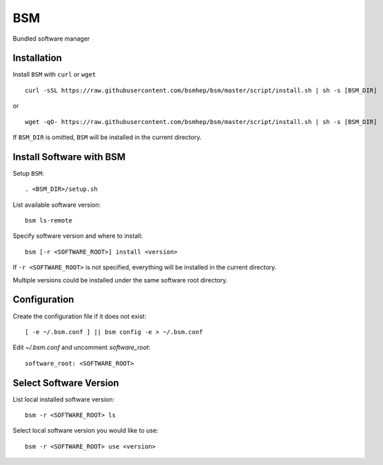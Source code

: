 BSM
===

Bundled software manager


Installation
------------

Install ``BSM`` with ``curl`` or ``wget`` ::

    curl -sSL https://raw.githubusercontent.com/bsmhep/bsm/master/script/install.sh | sh -s [BSM_DIR]

or ::

    wget -qO- https://raw.githubusercontent.com/bsmhep/bsm/master/script/install.sh | sh -s [BSM_DIR]

If ``BSM_DIR`` is omitted, ``BSM`` will be installed in the
current directory.


Install Software with BSM
-------------------------

Setup ``BSM``::

    . <BSM_DIR>/setup.sh

List available software version::

    bsm ls-remote

Specify software version and where to install::

    bsm [-r <SOFTWARE_ROOT>] install <version>

If ``-r <SOFTWARE_ROOT>`` is not specified, everything will be
installed in the current directory.

Multiple versions could be installed under the same software root
directory.


Configuration
-------------

Create the configuration file if it does not exist::

    [ -e ~/.bsm.conf ] || bsm config -e > ~/.bsm.conf

Edit `~/.bsm.conf` and uncomment `software_root`::

    software_root: <SOFTWARE_ROOT>


Select Software Version
-----------------------

List local installed software version::

    bsm -r <SOFTWARE_ROOT> ls

Select local software version you would like to use::

    bsm -r <SOFTWARE_ROOT> use <version>

